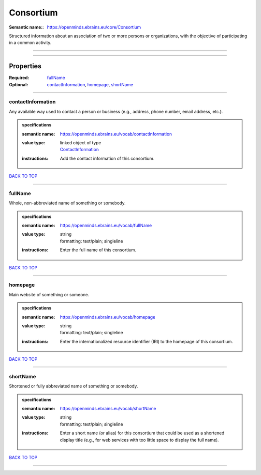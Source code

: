 ##########
Consortium
##########

:Semantic name:: https://openminds.ebrains.eu/core/Consortium

Structured information about an association of two or more persons or organizations, with the objective of participating in a common activity.


------------

------------

Properties
##########

:Required: `fullName <fullName_heading_>`_
:Optional: `contactInformation <contactInformation_heading_>`_, `homepage <homepage_heading_>`_, `shortName <shortName_heading_>`_

------------

.. _contactInformation_heading:

******************
contactInformation
******************

Any available way used to contact a person or business (e.g., address, phone number, email address, etc.).

.. admonition:: specifications

   :semantic name: https://openminds.ebrains.eu/vocab/contactInformation
   :value type: | linked object of type
                | `ContactInformation <https://openminds-documentation.readthedocs.io/en/latest/specifications/core/actors/contactInformation.html>`_
   :instructions: Add the contact information of this consortium.

`BACK TO TOP <Consortium_>`_

------------

.. _fullName_heading:

********
fullName
********

Whole, non-abbreviated name of something or somebody.

.. admonition:: specifications

   :semantic name: https://openminds.ebrains.eu/vocab/fullName
   :value type: | string
                | formatting: text/plain; singleline
   :instructions: Enter the full name of this consortium.

`BACK TO TOP <Consortium_>`_

------------

.. _homepage_heading:

********
homepage
********

Main website of something or someone.

.. admonition:: specifications

   :semantic name: https://openminds.ebrains.eu/vocab/homepage
   :value type: | string
                | formatting: text/plain; singleline
   :instructions: Enter the internationalized resource identifier (IRI) to the homepage of this consortium.

`BACK TO TOP <Consortium_>`_

------------

.. _shortName_heading:

*********
shortName
*********

Shortened or fully abbreviated name of something or somebody.

.. admonition:: specifications

   :semantic name: https://openminds.ebrains.eu/vocab/shortName
   :value type: | string
                | formatting: text/plain; singleline
   :instructions: Enter a short name (or alias) for this consortium that could be used as a shortened display title (e.g., for web services with too little space to display the full name).

`BACK TO TOP <Consortium_>`_

------------

